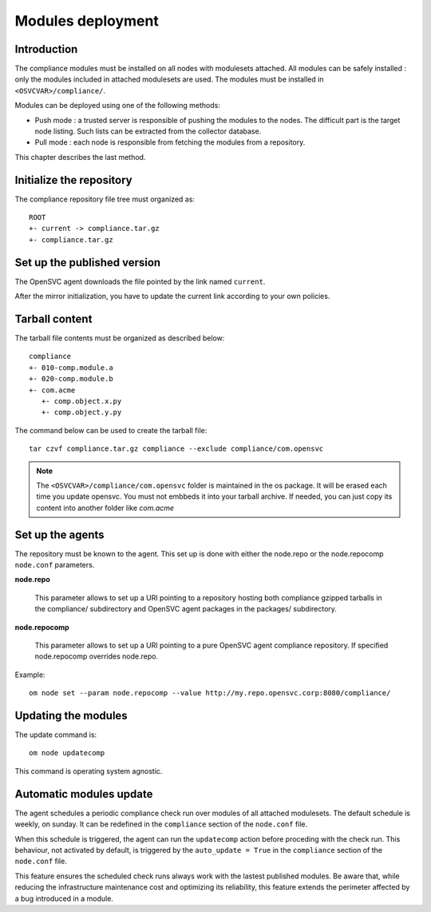 .. _compliance.modules.deploy:

Modules deployment
******************

Introduction
============

The compliance modules must be installed on all nodes with modulesets attached. All modules can be safely installed : only the modules included in attached modulesets are used. The modules must be installed in ``<OSVCVAR>/compliance/``.

Modules can be deployed using one of the following methods:

* Push mode : a trusted server is responsible of pushing the modules to the nodes. The difficult part is the target node listing. Such lists can be extracted from the collector database.

* Pull mode : each node is responsible from fetching the modules from a repository.

This chapter describes the last method.

Initialize the repository
=========================

The compliance repository file tree must organized as:

::

	ROOT
	+- current -> compliance.tar.gz
	+- compliance.tar.gz

Set up the published version
============================

The OpenSVC agent downloads the file pointed by the link named ``current``.

After the mirror initialization, you have to update the current link according to your own policies.

Tarball content
===============

The tarball file contents must be organized as described below:

::

    compliance
    +- 010-comp.module.a
    +- 020-comp.module.b
    +- com.acme
       +- comp.object.x.py
       +- comp.object.y.py

The command below can be used to create the tarball file:

::

    tar czvf compliance.tar.gz compliance --exclude compliance/com.opensvc


.. note::

   The ``<OSVCVAR>/compliance/com.opensvc`` folder is maintained in the os package. It will be erased each time you update opensvc. You must not embbeds it into your tarball archive. If needed, you can just copy its content into another folder like `com.acme`



Set up the agents
=================

The repository must be known to the agent. This set up is done with either the node.repo or the node.repocomp ``node.conf`` parameters.

**node.repo**

        This parameter allows to set up a URI pointing to a repository hosting both compliance gzipped tarballs in the compliance/ subdirectory and OpenSVC agent packages in the packages/ subdirectory.

**node.repocomp**

        This parameter allows to set up a URI pointing to a pure OpenSVC agent compliance repository. If specified node.repocomp overrides node.repo.

Example:

::

        om node set --param node.repocomp --value http://my.repo.opensvc.corp:8080/compliance/

Updating the modules
====================

The update command is:

::

	om node updatecomp

This command is operating system agnostic.

Automatic modules update
========================

The agent schedules a periodic compliance check run over modules of all attached modulesets.
The default schedule is weekly, on sunday. It can be redefined in the ``compliance`` section of the ``node.conf`` file.

When this schedule is triggered, the agent can run the ``updatecomp`` action before proceding with the check run. 
This behaviour, not activated by default, is triggered by the ``auto_update = True`` in the ``compliance`` section of the ``node.conf`` file.

This feature ensures the scheduled check runs always work with the lastest published modules.
Be aware that, while reducing the infrastructure maintenance cost and optimizing its reliability, this feature extends the perimeter affected by a bug introduced in a module.

